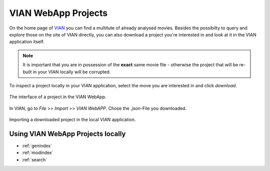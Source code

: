 .. _vian_app_projects:

VIAN WebApp Projects
====================

On the home page of `VIAN <https://www.vian.app/projects>`_ you can
find a multitute of already analysed movies. Besides the possibilty
to query and explore those on the site of VIAN directly, you can
also download a project you're interested in and look at it in the
VIAN application itself.

.. note::

   It is important that you are in possession of the **exact** same movie file - otherwise the project that will be re-built in your VIAN locally will be corrupted.

To inspect a project locally in your VIAN application, select the move you are interested in and click `download`.


.. figure:: vian_app_project.png
   :scale: 50 %
   :align: center
   :alt: map to buried treasure

   The interface of a project in the VIAN WebApp.

In VIAN, go to `File` >> `Import` >> `VIAN WebAPP`. Chose the `.json`-File you downloaded.

.. figure:: import_dialogue.png
   :scale: 50 %
   :align: center
   :alt: map to buried treasure

   Importing a downloaded project in the local VIAN application.


Using VIAN WebApp Projects locally
**********************************


* :ref:`genindex`
* :ref:`modindex`
* :ref:`search`

